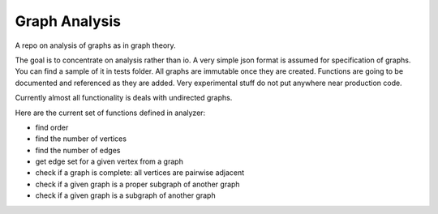 ################
Graph Analysis
################

A repo on analysis of graphs as in graph theory.

The goal is to concentrate on analysis rather than io. A very simple json
format is assumed for specification of graphs. You can find a sample of it in
tests folder. All graphs are immutable once they are created. Functions are
going to be documented and referenced as they are added. Very experimental
stuff do not put anywhere near production code.

Currently almost all functionality is deals with undirected graphs.

Here are the current set of functions defined in analyzer:

- find order

- find the number of vertices

- find the number of edges

- get edge set for a given vertex from a graph

- check if a graph is complete: all vertices are pairwise adjacent

- check if a given graph is a proper subgraph of another graph
- check if a given graph is a subgraph of another graph
